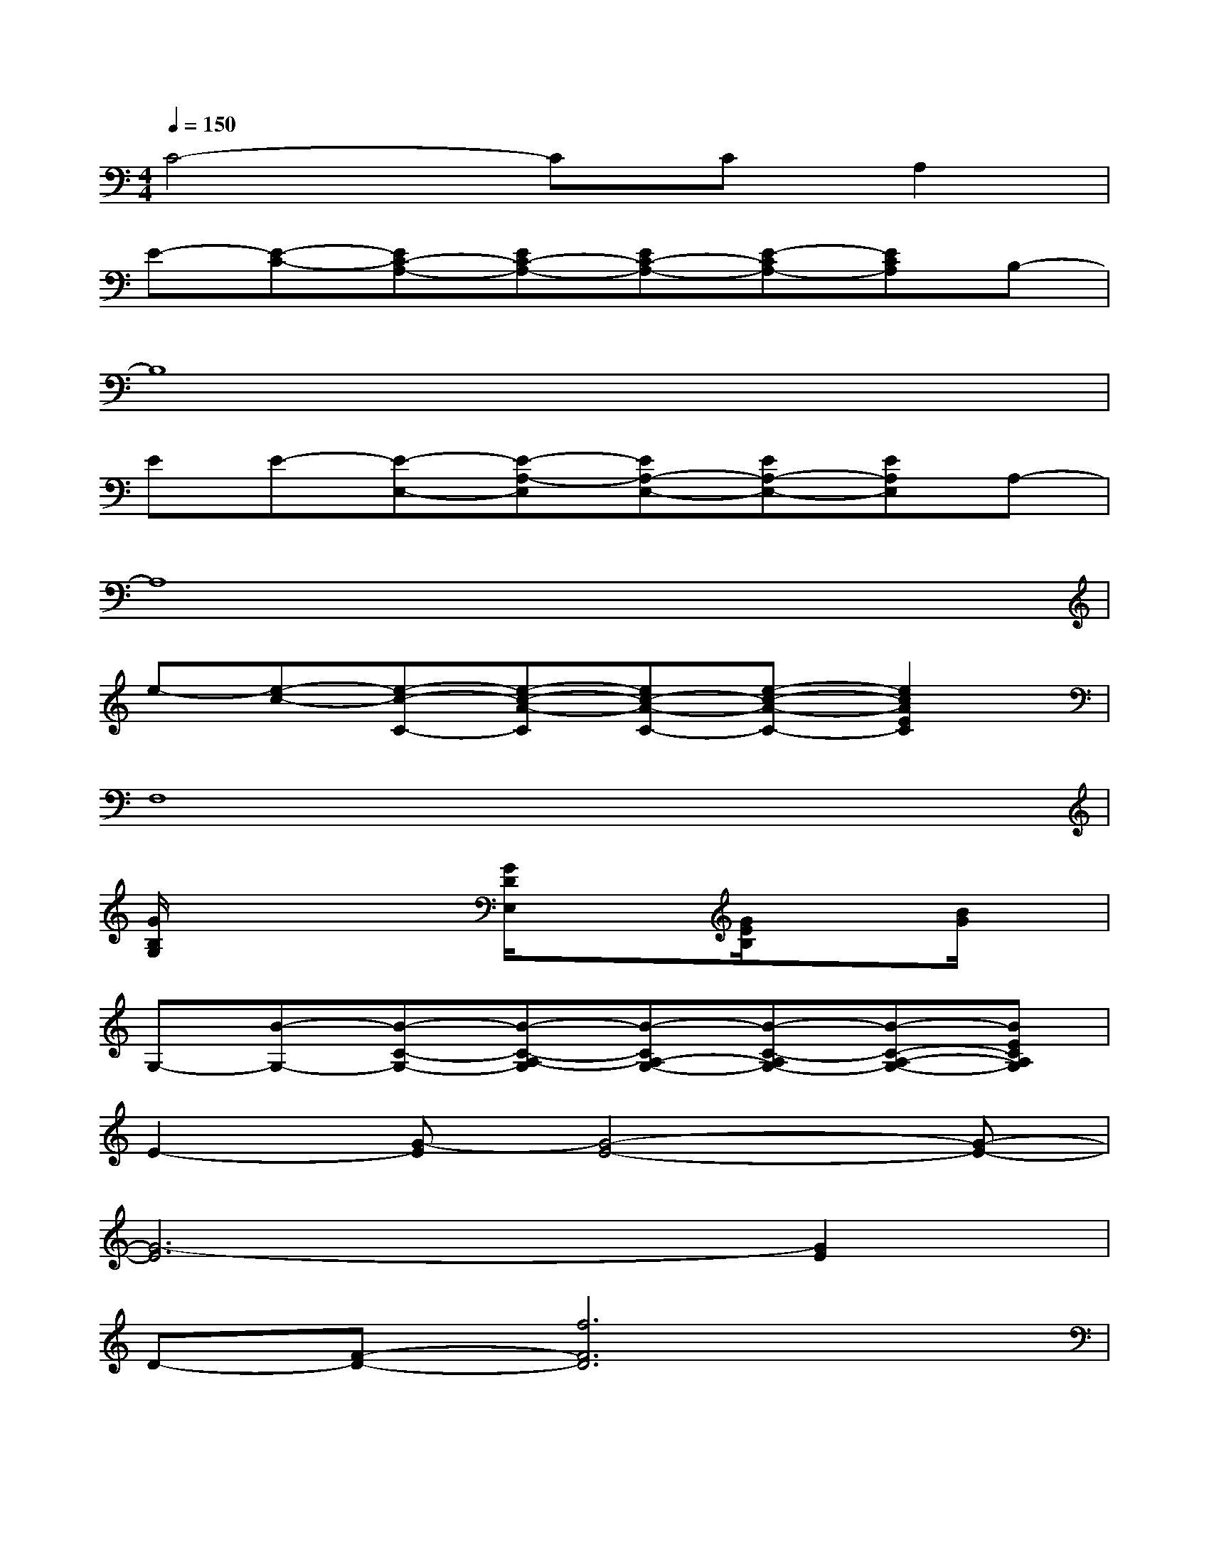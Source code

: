 X:1
T:
M:4/4
L:1/8
Q:1/4=150
K:C%0sharps
V:1
C4-CCA,2|
E-[E-C-][EC-A,-][EC-A,-][EC-A,-][E-CA,-][ECA,]B,-|
B,8|
EE-[E-E,-][E-A,-E,][EA,-E,-][EA,-E,-][EA,E,]A,-|
A,8|
e-[e-c-][e-c-C-][e-c-A-C][ec-A-C-][e-c-A-C-][e2c2A2E2C2]|
F,8|
[G/2B,/2G,/2]x2x/2[G/2D/2E,/2]x3/2[G/2E/2B,/2]x3/2[B/2G/2]x/2|
G,-[B-G,-][B-C-G,-][B-C-A,-G,][B-CA,-G,-][B-C-A,G,-][B-C-A,-G,-][BECA,G,]|
E2-[G-E][G4-E4-][G-E-]|
[G6-E6][G2E2]|
D-[F-D-][f6F6D6]|
D-[B-D-][B2G2D2][C4A,4F,4]|
B,2-[D-B,-][G4-D4-B,4-][G-D-B,-]|
[G4-D4-B,4-][G-D-B,][G-DB,][G2D2]|
E-[g-E-][g-d-E][g-d-E-][g-dB-E-][g-d-BE-][gd-B-E-][gdBE]